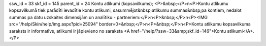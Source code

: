 ssw_id = 33skf_id = 145parent_id = 24Kontu atlikumi (kopsavilkums);<P>&nbsp;</P>\n<P>Kontu atlikumu kopsavilkumā tiek parādīti ievadītie kontu atlikumi, sasummējot&nbsp;atlikumu summas&nbsp;pa kontiem, nedalot summas pa datu uzskaites dimensijām un analītiku - partneriem:</P>\n<P>&nbsp;</P>\n<P><IMG src="/help/Skin/help/img.aspx?pid=25094" border=0>&nbsp;</P>\n<P>&nbsp;</P>\n<P>Kontu atlikumu kopsavilkuma saraksts ir informatīvs, atlikumi ir jāpievieno no saraksta <A href="/help/?ssw=33&amp;skf_id=146">Kontu atlikumi</A>.</P>